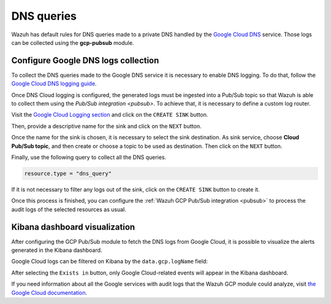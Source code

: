 .. Copyright (C) 2021 Wazuh, Inc.
.. meta::
  :description: The Wazuh GCP Pub/Sub module allows you to fetch logs from Google DNS queries. Learn more about the module's usage in this section.

.. _gcp_dns_queries:

DNS queries
===========

Wazuh has default rules for DNS queries made to a private DNS handled by the `Google Cloud DNS <https://cloud.google.com/dns/docs>`__ service. Those logs can be collected using the **gcp-pubsub** module. 

Configure Google DNS logs collection
------------------------------------

To collect the DNS queries made to the Google DNS service it is necessary to enable DNS logging. To do that, follow the `Google Cloud DNS logging guide <https://cloud.google.com/dns/docs/monitoring>`_.

Once DNS Cloud logging is configured, the generated logs must be ingested into a Pub/Sub topic so that Wazuh is able to collect them using the `Pub/Sub integration <pubsub>`. To achieve that, it is necessary to define a custom log router.

Visit the `Google Cloud Logging section  <https://console.cloud.google.com/logs/router>`_ and click on the ``CREATE SINK`` button.

.. thumbnail:: ../../images/gcp/gcp-create-sink-button.png
    :align: center
    :width: 100%

Then, provide a descriptive name for the sink and click on the ``NEXT`` button.

.. thumbnail:: ../../images/gcp/gcp-sink-dns-name.png
    :align: center
    :width: 100%

Once the name for the sink is chosen, it is necessary to select the sink destination. As sink service, choose **Cloud Pub/Sub topic**, and then create or choose a topic to be used as destination. Then click on the ``NEXT`` button.

.. thumbnail:: ../../images/gcp/gcp-sink-dns-destination.png
    :align: center
    :width: 100%

Finally, use the following query to collect all the DNS queries.

.. code-block:: none

    resource.type = "dns_query"


If it is not necessary to filter any logs out of the sink, click on the ``CREATE SINK`` button to create it.

.. thumbnail:: ../../images/gcp/gcp-create-sink-dns.png
    :align: center
    :width: 100%

Once this process is finished, you can configure the :ref:`Wazuh GCP Pub/Sub integration <pubsub>` to process the audit logs of the selected resources as usual.

Kibana dashboard visualization
------------------------------

After configuring the GCP Pub/Sub module to fetch the DNS logs from Google Cloud, it is possible to visualize the alerts generated in the Kibana dashboard.

.. thumbnail:: ../../images/gcp/gcp-kibana-dns-overview.png
    :align: center
    :width: 100%

Google Cloud logs can be filtered on Kibana by the ``data.gcp.logName`` field:

.. thumbnail:: ../../images/gcp/gcp-kibana-dns-log-filter.png
    :align: center
    :width: 100%

After selecting the ``Exists in`` button, only Google Cloud-related events will appear in the Kibana dashboard.

.. thumbnail:: ../../images/gcp/gcp-kibana-dns-filtered-logs.png
    :align: center
    :width: 100%

If you need information about all the Google services with audit logs that the Wazuh GCP module could analyze, visit `the Google Cloud documentation <https://cloud.google.com/logging/docs/audit/services>`__.
